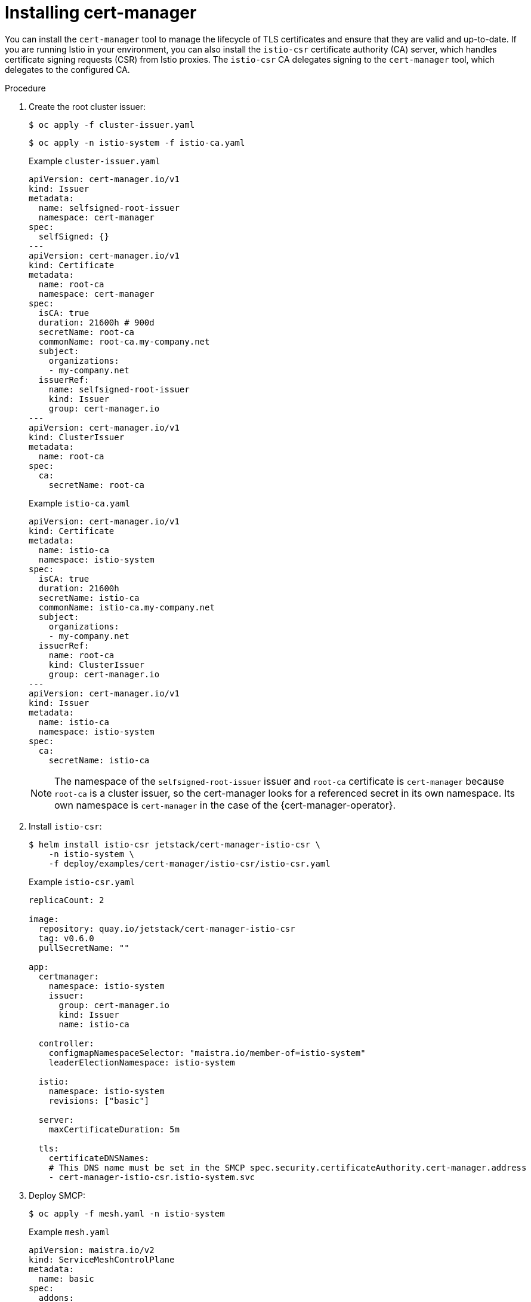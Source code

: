 // Module included in the following assemblies:
//
// * service_mesh/v2x/ossm-security.adoc

:_mod-docs-content-type: PROCEDURE
[id="ossm-cert-manager-installation_{context}"]
= Installing cert-manager

You can install the `cert-manager` tool to manage the lifecycle of TLS certificates and ensure that they are valid and up-to-date. If you are running Istio in your environment, you can also install the `istio-csr` certificate authority (CA) server, which handles certificate signing requests (CSR) from Istio proxies. The `istio-csr` CA delegates signing to the `cert-manager` tool, which delegates to the configured CA.

.Procedure

. Create the root cluster issuer:
+
[source,terminal]
----
$ oc apply -f cluster-issuer.yaml
----
+
[source,terminal]
----
$ oc apply -n istio-system -f istio-ca.yaml
----
+
.Example `cluster-issuer.yaml`
[source, yaml]
----
apiVersion: cert-manager.io/v1
kind: Issuer
metadata:
  name: selfsigned-root-issuer
  namespace: cert-manager
spec:
  selfSigned: {}
---
apiVersion: cert-manager.io/v1
kind: Certificate
metadata:
  name: root-ca
  namespace: cert-manager
spec:
  isCA: true
  duration: 21600h # 900d
  secretName: root-ca
  commonName: root-ca.my-company.net
  subject:
    organizations:
    - my-company.net
  issuerRef:
    name: selfsigned-root-issuer
    kind: Issuer
    group: cert-manager.io
---
apiVersion: cert-manager.io/v1
kind: ClusterIssuer
metadata:
  name: root-ca
spec:
  ca:
    secretName: root-ca
----
+
.Example `istio-ca.yaml`
[source, yaml]
----
apiVersion: cert-manager.io/v1
kind: Certificate
metadata:
  name: istio-ca
  namespace: istio-system
spec:
  isCA: true
  duration: 21600h
  secretName: istio-ca
  commonName: istio-ca.my-company.net
  subject:
    organizations:
    - my-company.net
  issuerRef:
    name: root-ca
    kind: ClusterIssuer
    group: cert-manager.io
---
apiVersion: cert-manager.io/v1
kind: Issuer
metadata:
  name: istio-ca
  namespace: istio-system
spec:
  ca:
    secretName: istio-ca
----
+
====
[NOTE]
The namespace of the `selfsigned-root-issuer` issuer and `root-ca` certificate is `cert-manager` because `root-ca` is a cluster issuer, so the cert-manager looks for a referenced secret in its own namespace. Its own namespace is `cert-manager` in the case of the {cert-manager-operator}.
====

. Install `istio-csr`:
+
[source,terminal]
----
$ helm install istio-csr jetstack/cert-manager-istio-csr \
    -n istio-system \
    -f deploy/examples/cert-manager/istio-csr/istio-csr.yaml
----
+
.Example `istio-csr.yaml`
[source, yaml]
----
replicaCount: 2

image:
  repository: quay.io/jetstack/cert-manager-istio-csr
  tag: v0.6.0
  pullSecretName: ""

app:
  certmanager:
    namespace: istio-system
    issuer:
      group: cert-manager.io
      kind: Issuer
      name: istio-ca

  controller:
    configmapNamespaceSelector: "maistra.io/member-of=istio-system"
    leaderElectionNamespace: istio-system

  istio:
    namespace: istio-system
    revisions: ["basic"]

  server:
    maxCertificateDuration: 5m

  tls:
    certificateDNSNames:
    # This DNS name must be set in the SMCP spec.security.certificateAuthority.cert-manager.address
    - cert-manager-istio-csr.istio-system.svc
----

. Deploy SMCP:
+
[source,terminal]
----
$ oc apply -f mesh.yaml -n istio-system
----
+
.Example `mesh.yaml`
[source, yaml]
----
apiVersion: maistra.io/v2
kind: ServiceMeshControlPlane
metadata:
  name: basic
spec:
  addons:
    grafana:
      enabled: false
    kiali:
      enabled: false
    prometheus:
      enabled: false
  proxy:
    accessLogging:
      file:
        name: /dev/stdout
  security:
    certificateAuthority:
      cert-manager:
        address: cert-manager-istio-csr.istio-system.svc:443
      type: cert-manager
    dataPlane:
      mtls: true
    identity:
      type: ThirdParty
  tracing:
    type: None
---
apiVersion: maistra.io/v1
kind: ServiceMeshMemberRoll
metadata:
  name: default
spec:
  members:
  - httpbin
  - sleep
----

====
[NOTE]
`security.identity.type: ThirdParty` must be set when `security.certificateAuthority.type: cert-manager` is configured.
====

.Verification

Use the sample `httpbin` service and `sleep` app to check mTLS traffic from ingress gateways and verify that the `cert-manager` tool is installed.

. Deploy the HTTP and `sleep` apps:
+
[source,terminal]
----
$ oc new-project <namespace>
----
+
[source,terminal]
----
$ oc apply -f https://raw.githubusercontent.com/maistra/istio/maistra-2.4/samples/httpbin/httpbin.yaml
----
+
[source,terminal]
----
$ oc apply -f https://raw.githubusercontent.com/maistra/istio/maistra-2.4/samples/sleep/sleep.yaml
----

. Verify that `sleep` can access the `httpbin` service:
+
[source,terminal]
----
$ oc exec "$(oc get pod -l app=sleep -n <namespace> \
   -o jsonpath={.items..metadata.name})" -c sleep -n <namespace> -- \
   curl http://httpbin.<namespace>:8000/ip -s -o /dev/null \
   -w "%{http_code}\n"
----
+
.Example output:
[source,terminal]
----
200
----

. Check mTLS traffic from the ingress gateway to the `httpbin` service:
+
[source,terminal]
----
$ oc apply -n <namespace> -f https://raw.githubusercontent.com/maistra/istio/maistra-2.4/samples/httpbin/httpbin-gateway.yaml
----

. Get the `istio-ingressgateway` route:
+
[source,terminal]
----
INGRESS_HOST=$(oc -n istio-system get routes istio-ingressgateway -o jsonpath='{.spec.host}')
----

. Verify mTLS traffic from the ingress gateway to the `httpbin` service:
+
[source,terminal]
----
$ curl -s -I http://$INGRESS_HOST/headers -o /dev/null -w "%{http_code}" -s
----

